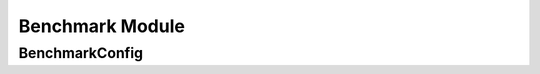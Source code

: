 Benchmark Module
----------------

BenchmarkConfig
^^^^^^^^^^^^^^^

.. autopydantic_model:: ePIC_benchmarks.benchmark.config.BenchmarkConfig
    :model-show-json: False
    :members: